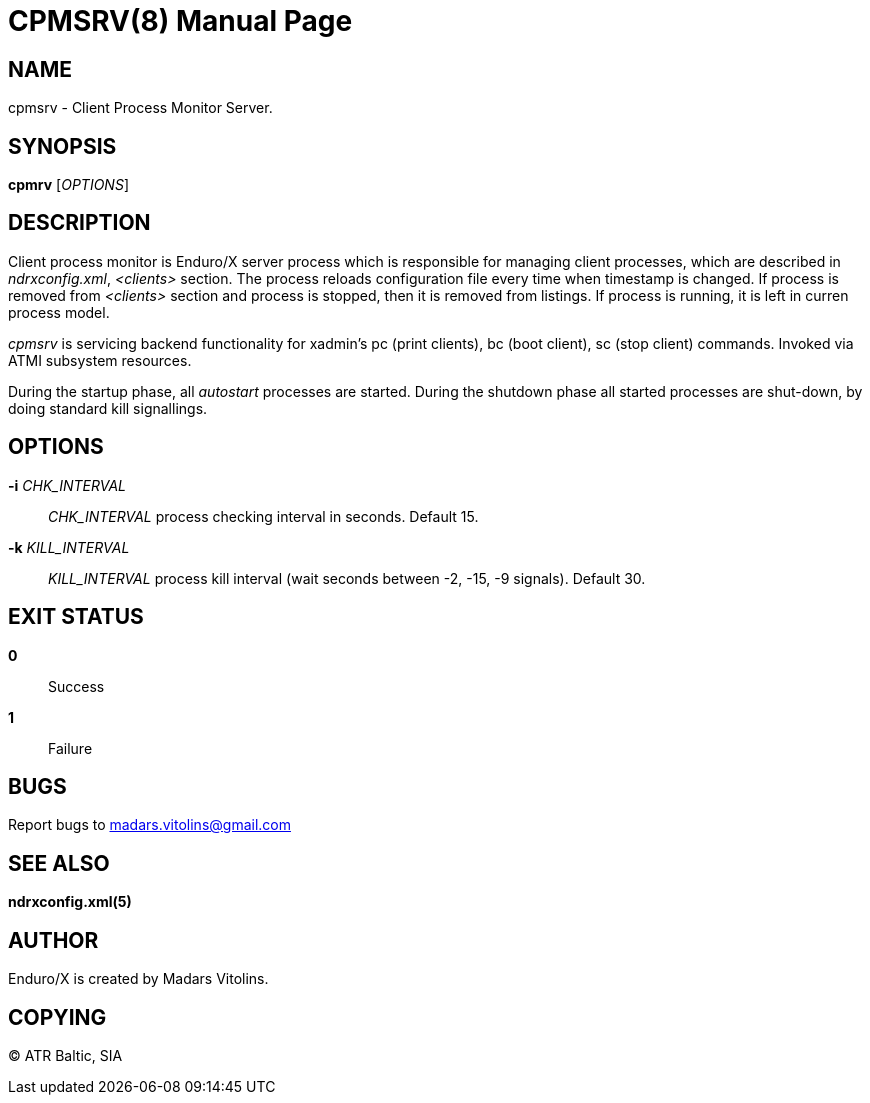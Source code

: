 CPMSRV(8)
=========
:doctype: manpage


NAME
----
cpmsrv - Client Process Monitor Server.


SYNOPSIS
--------
*cpmrv* ['OPTIONS']


DESCRIPTION
-----------
Client process monitor is Enduro/X server process which is responsible for managing client processes,
which are described in 'ndrxconfig.xml', '<clients>' section. The process reloads configuration file
every time when timestamp is changed. If process is removed from '<clients>' section and process
is stopped, then it is removed from listings. If process is running, it is left in curren process model.

'cpmsrv' is servicing backend functionality for xadmin's pc (print clients), bc (boot client), 
sc (stop client) commands. Invoked via ATMI subsystem resources.

During the startup phase, all 'autostart' processes are started. During the shutdown phase all started
processes are shut-down, by doing standard kill signallings.

OPTIONS
-------
*-i* 'CHK_INTERVAL'::
'CHK_INTERVAL' process checking interval in seconds. Default 15.

*-k* 'KILL_INTERVAL'::
'KILL_INTERVAL' process kill interval (wait seconds between -2, -15, -9 signals). Default 30.

EXIT STATUS
-----------
*0*::
Success

*1*::
Failure

BUGS
----
Report bugs to madars.vitolins@gmail.com

SEE ALSO
--------
*ndrxconfig.xml(5)*

AUTHOR
------
Enduro/X is created by Madars Vitolins.


COPYING
-------
(C) ATR Baltic, SIA

